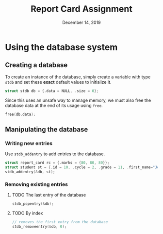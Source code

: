 #+TITLE:   Report Card Assignment
#+DATE:    December 14, 2019

* Using the database system
** Creating a database
To create an instance of the database, simply create a variable with
type ~stdb~ and set these *exact* default values to initialize it.

#+BEGIN_SRC c
struct stdb db = {.data = NULL, .size = 0};
#+END_SRC

Since this uses an unsafe way to manage memory, we must also free
the database data at the end of its usage using ~free~.

#+BEGIN_SRC c
free(db.data);
#+END_SRC
** Manipulating the database
*** Writing new entries
Use ~stdb_addentry~ to add entries to the database.
#+BEGIN_SRC c
struct report_card rc = {.marks = {80, 80, 80}};
struct student st = {.id = 10, .cycle = 2, .grade = 11, .first_name="Joe", .last_name="Mama", .report=rc};
stdb_addentry(&db, st);
#+END_SRC
*** Removing existing entries
**** TODO The last entry of the database
#+BEGIN_SRC c
stdb_popentry(&db);
#+END_SRC
**** TODO By index
#+BEGIN_SRC c
// removes the first entry from the database
stdb_removeentry(&db, 0);
#+END_SRC

